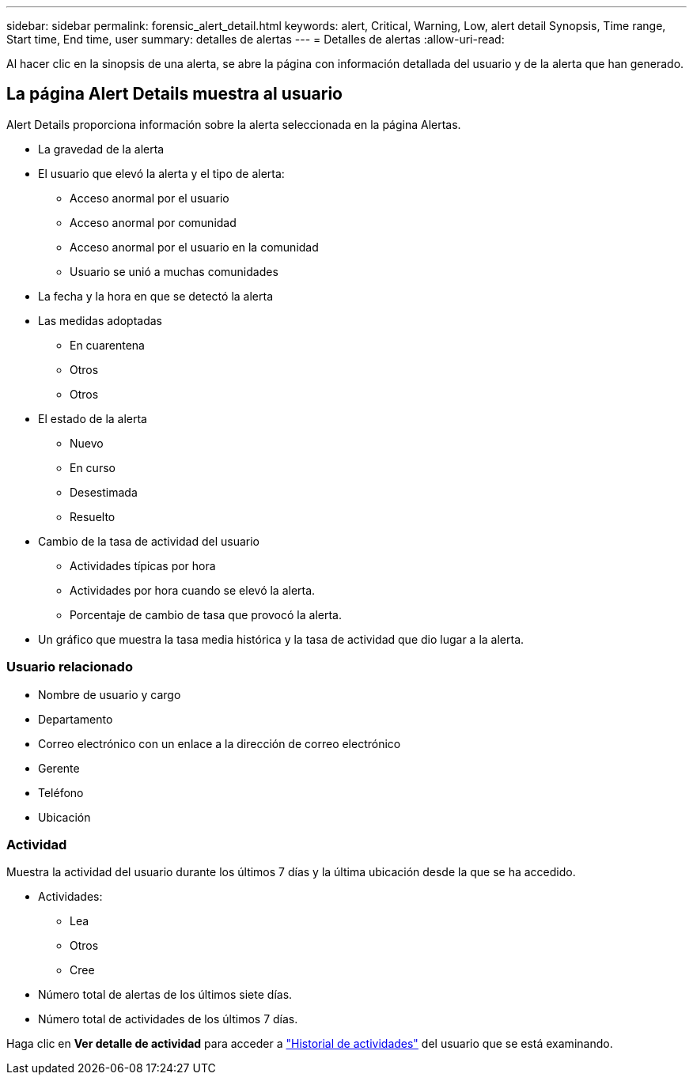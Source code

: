 ---
sidebar: sidebar 
permalink: forensic_alert_detail.html 
keywords: alert, Critical, Warning, Low, alert detail Synopsis, Time range, Start time, End time, user 
summary: detalles de alertas 
---
= Detalles de alertas
:allow-uri-read: 


[role="lead"]
Al hacer clic en la sinopsis de una alerta, se abre la página con información detallada del usuario y de la alerta que han generado.



== La página Alert Details muestra al usuario

Alert Details proporciona información sobre la alerta seleccionada en la página Alertas.

* La gravedad de la alerta
* El usuario que elevó la alerta y el tipo de alerta:
+
** Acceso anormal por el usuario
** Acceso anormal por comunidad
** Acceso anormal por el usuario en la comunidad
** Usuario se unió a muchas comunidades


* La fecha y la hora en que se detectó la alerta
* Las medidas adoptadas
+
** En cuarentena
** Otros
** Otros


* El estado de la alerta
+
** Nuevo
** En curso
** Desestimada
** Resuelto


* Cambio de la tasa de actividad del usuario
+
** Actividades típicas por hora
** Actividades por hora cuando se elevó la alerta.
** Porcentaje de cambio de tasa que provocó la alerta.


* Un gráfico que muestra la tasa media histórica y la tasa de actividad que dio lugar a la alerta.




=== Usuario relacionado

* Nombre de usuario y cargo
* Departamento
* Correo electrónico con un enlace a la dirección de correo electrónico
* Gerente
* Teléfono
* Ubicación




=== Actividad

Muestra la actividad del usuario durante los últimos 7 días y la última ubicación desde la que se ha accedido.

* Actividades:
+
** Lea
** Otros
** Cree


* Número total de alertas de los últimos siete días.
* Número total de actividades de los últimos 7 días.


Haga clic en *Ver detalle de actividad* para acceder a link:forensic_activity_history["Historial de actividades"] del usuario que se está examinando.
